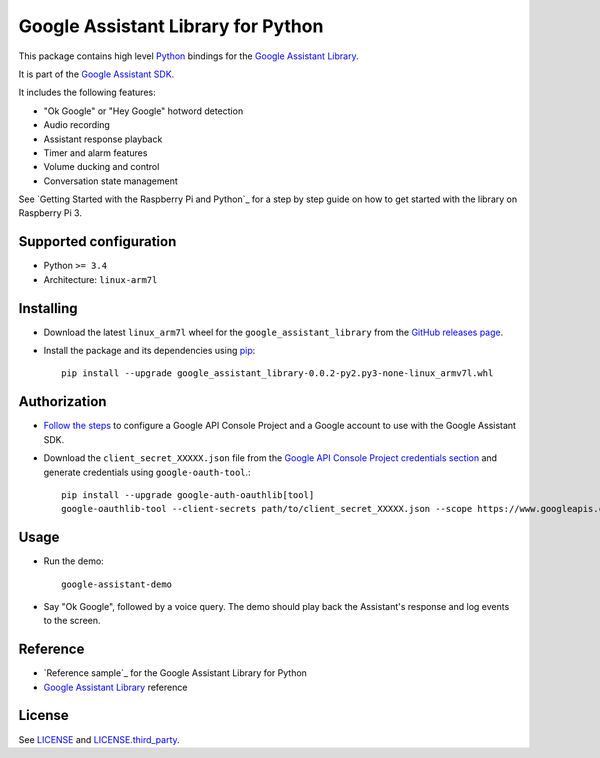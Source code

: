 Google Assistant Library for Python
===================================

This package contains high level Python_ bindings for the `Google Assistant Library`_.

It is part of the `Google Assistant SDK`_.

It includes the following features:

- "Ok Google" or "Hey Google" hotword detection
- Audio recording
- Assistant response playback
- Timer and alarm features
- Volume ducking and control
- Conversation state management

See `Getting Started with the Raspberry Pi and Python`_ for a step by step guide on how to get started with the library on Raspberry Pi 3.

Supported configuration
-----------------------

- Python ``>= 3.4``
- Architecture: ``linux-arm7l``

Installing
----------

- Download the latest ``linux_arm7l`` wheel for the ``google_assistant_library`` from the `GitHub releases page`_.
- Install the package and its dependencies using pip_::

    pip install --upgrade google_assistant_library-0.0.2-py2.py3-none-linux_armv7l.whl

Authorization
-------------

- `Follow the steps`_ to configure a Google API Console Project and a Google account to use with the Google Assistant SDK.

- Download the ``client_secret_XXXXX.json`` file from the `Google API Console Project credentials section`_ and generate credentials using ``google-oauth-tool``.::

    pip install --upgrade google-auth-oauthlib[tool]
    google-oauthlib-tool --client-secrets path/to/client_secret_XXXXX.json --scope https://www.googleapis.com/auth/assistant-sdk-prototype --save --headless

Usage
-----

- Run the demo::

    google-assistant-demo

- Say "Ok Google", followed by a voice query. The demo should
  play back the Assistant's response and log events to the screen.

Reference
---------

- `Reference sample`_ for the Google Assistant Library for Python
- `Google Assistant Library`_ reference

License
-------

See `LICENSE`_ and `LICENSE.third_party`_.

.. _Python: https://www.python.org/
.. _Google Assistant Library: https://developers.google.com/assistant/sdk/reference/library/python
.. _Google Assistant SDK: https://developers.google.com/assistant/sdk
.. _Getting Started Guide for Raspberry Pi and Python: https://developers.google.com/assistant/sdk/prototype/getting-started-pi-python/>
.. _pip: https://pip.pypa.io/
.. _GitHub releases page: https://github.com/googlesamples/assistant-sdk-python/releases
.. _Follow the steps: https://developers.google.com/assistant/sdk/prototype/getting-started-other-platforms/config-dev-project-and-account
.. _Google API Console Project credentials section: https://console.developers.google.com/apis/credentials
.. _LICENSE: https://github.com/googlesamples/assistant-sdk-python/tree/master/google-assistant-library/LICENSE
.. _LICENSE.third_party: https://github.com/googlesamples/assistant-sdk-python/tree/master/google-assistant-library/LICENSE.third_party
.. _google/assistant/library/LICENSE.third_party: https://github.com/googlesamples/assistant-sdk-python/tree/master/google-assistant-library/google/assistant/library/LICENSE.third_party
.. _sample: https://github.com/googlesamples/assistant-sdk-python/tree/master/google-assistant-sdk/googlesample/assistant/library
